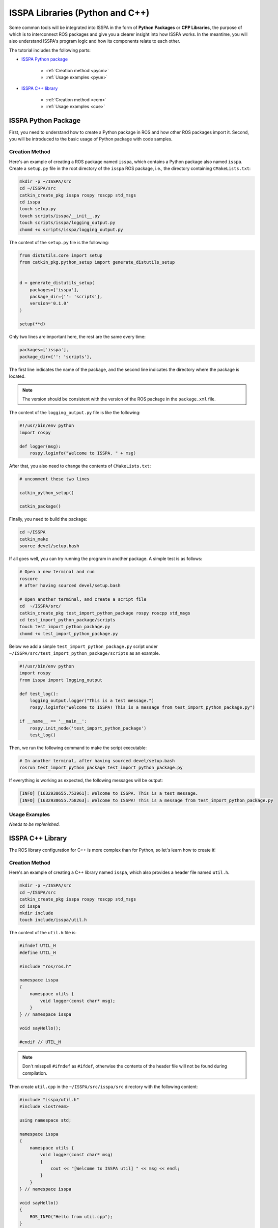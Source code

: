 **ISSPA Libraries (Python and C++)**
====================================

Some common tools will be integrated into ISSPA in the form of **Python Packages** or **CPP Libraries**, 
the purpose of which is to interconnect ROS packages and give you a clearer insight into how ISSPA works. 
In the meantime, you will also understand ISSPA's program logic and how its components relate to each other. 

The tutorial includes the following parts:

- `ISSPA Python package`_

    - :ref:`Creation method <pycm>`

    - :ref:`Usage examples <pyue>`

- `ISSPA C++ library`_

    - :ref:`Creation method <ccm>`

    - :ref:`Usage examples <cue>`


ISSPA Python Package
--------------------

First, you need to understand how to create a Python package in ROS and how other ROS packages import it. 
Second, you will be introduced to the basic usage of Python package with code samples.

.. _`pycm`:

Creation Method
~~~~~~~~~~~~~~~

Here's an example of creating a ROS package named ``isspa``, which contains a Python package also named ``isspa``.
Create a ``setup.py`` file in the root directory of the ``isspa`` ROS package, i.e., the directory containing ``CMakeLists.txt``:

.. code-block:: bash

    mkdir -p ~/ISSPA/src
    cd ~/ISSPA/src
    catkin_create_pkg isspa rospy roscpp std_msgs
    cd isspa
    touch setup.py
    touch scripts/isspa/__init__.py
    touch scripts/isspa/logging_output.py
    chomd +x scripts/isspa/logging_output.py

The content of the ``setup.py`` file is the following:

.. code-block:: python

    from distutils.core import setup
    from catkin_pkg.python_setup import generate_distutils_setup


    d = generate_distutils_setup(
        packages=['isspa'],
        package_dir={'': 'scripts'},
        version='0.1.0'
    )

    setup(**d)

Only two lines are important here, the rest are the same every time:

.. code-block:: python

    packages=['isspa'],
    package_dir={'': 'scripts'},

The first line indicates the name of the package, and the second line indicates the directory where the package is located.

.. note::

    The version should be consistent with the version of the ROS package in the ``package.xml`` file.

The content of the ``logging_output.py`` file is like the following:

.. code-block:: python

    #!/usr/bin/env python
    import rospy

    def logger(msg):
        rospy.loginfo("Welcome to ISSPA. " + msg)


After that, you also need to change the contents of ``CMakeLists.txt``:

.. code-block:: cmake

    # uncomment these two lines 

    catkin_python_setup()

    catkin_package()


Finally, you need to build the package:

.. code-block:: bash

    cd ~/ISSPA
    catkin_make
    source devel/setup.bash


If all goes well, you can try running the program in another package. A simple test is as follows:

.. code-block:: bash

    # Open a new terminal and run
    roscore
    # after having sourced devel/setup.bash

    # Open another terminal, and create a script file
    cd  ~/ISSPA/src/
    catkin_create_pkg test_import_python_package rospy roscpp std_msgs
    cd test_import_python_package/scripts
    touch test_import_python_package.py
    chomd +x test_import_python_package.py


Below we add a simple ``test_import_python_package.py`` script under ``~/ISSPA/src/test_import_python_package/scripts`` as an example.

.. code-block:: python
    

    #!/usr/bin/env python
    import rospy
    from isspa import logging_output

    def test_log():
        logging_output.logger("This is a test message.")
        rospy.loginfo("Welcome to ISSPA! This is a message from test_import_python_package.py")

    if __name__ == '__main__':
        rospy.init_node('test_import_python_package')
        test_log()

Then, we run the following command to make the script executable:

.. code-block:: bash

    # In another terminal, after having sourced devel/setup.bash
    rosrun test_import_python_package test_import_python_package.py

If everything is working as expected, the following messages will be output:

.. code-block:: bash

    [INFO] [1632938655.753961]: Welcome to ISSPA. This is a test message.
    [INFO] [1632938655.758263]: Welcome to ISSPA! This is a message from test_import_python_package.py


.. _`pyue`:

Usage Examples
~~~~~~~~~~~~~~

*Needs to be replenished.*


ISSPA C++ Library
-----------------

The ROS library configuration for C++ is more complex than for Python, so let's learn how to create it!

.. _`ccm`:

Creation Method
~~~~~~~~~~~~~~~

Here's an example of creating a C++ library named ``isspa``, which also provides a header file named ``util.h``.

.. code-block:: bash

    mkdir -p ~/ISSPA/src
    cd ~/ISSPA/src
    catkin_create_pkg isspa rospy roscpp std_msgs
    cd isspa
    mkdir include
    touch include/isspa/util.h

The content of the ``util.h`` file is:

.. code-block:: cpp

    #ifndef UTIL_H
    #define UTIL_H

    #include "ros/ros.h"

    namespace isspa
    {
        namespace utils {
            void logger(const char* msg);
        }
    } // namespace isspa

    void sayHello();

    #endif // UTIL_H

.. note::

    Don't misspell ``#ifndef`` as ``#ifdef``, otherwise the contents of the header file will not be found during compilation.

Then create ``util.cpp`` in the ``~/ISSPA/src/isspa/src`` directory with the following content:

.. code-block:: cpp

    #include "isspa/util.h"
    #include <iostream>

    using namespace std;

    namespace isspa
    {
        namespace utils {
            void logger(const char* msg)
            {
                cout << "[Welcome to ISSPA util] " << msg << endl;
            }
        }
    } // namespace isspa

    void sayHello()
    {
        ROS_INFO("Hello from util.cpp");
    }

After that, you also need to change the content of ``CMakeLists.txt`` within the ``isspa`` package:

.. code-block:: cmake

    cmake_minimum_required(VERSION 3.0.2)
    project(isspa)

    find_package(catkin REQUIRED COMPONENTS
    roscpp
    rospy
    std_msgs
    )

    catkin_package(
    INCLUDE_DIRS include
    LIBRARIES isspa
    CATKIN_DEPENDS roscpp rospy std_msgs
    )

    include_directories(
    include
    ${catkin_INCLUDE_DIRS}
    )

    add_library(${PROJECT_NAME}
    src/util.cpp
    )

    target_link_libraries(${PROJECT_NAME}
    ${catkin_LIBRARIES}
    )

    install(TARGETS ${PROJECT_NAME}
    ARCHIVE DESTINATION ${CATKIN_PACKAGE_LIB_DESTINATION}
    LIBRARY DESTINATION ${CATKIN_PACKAGE_LIB_DESTINATION}
    RUNTIME DESTINATION ${CATKIN_GLOBAL_BIN_DESTINATION}
    )

    install(DIRECTORY include/${PROJECT_NAME}/
    DESTINATION ${CATKIN_PACKAGE_INCLUDE_DESTINATION}
    )

At this point, the other package requires changes to ``CMakeLists.txt`` and ``package.xml``, 
assuming the name of the other ROS package is ``test_import_roscpp_library``:

We need to create a ``main.cpp`` file first.

.. code-block:: bash

    cd ~/ISSPA/src/
    catkin_create_pkg test_import_roscpp_library rospy roscpp std_msgs
    cd test_import_roscpp_library/src
    touch src/main.cpp

A simple example is as follows:

.. code-block:: cpp
    
    // main.cpp
    #include <ros/ros.h>
    #include <isspa/util.h>

    int main(int argc, char** argv)
    {
        ros::init(argc, argv, "test_import_roscpp_library");
        ros::NodeHandle nh;

        isspa::utils::logger("Hello from main.cpp");
        sayHello();

        return 0;
    }

After that, you also need to change the content of ``CMakeLists.txt`` within the ``test_import_roscpp_library`` package:

.. code-block:: cmake

    # modify this part

    find_package(catkin REQUIRED COMPONENTS
    roscpp
    rospy
    std_msgs
    isspa
    )

    # and these lines

    add_executable(test_import_roscpp_library src/main.cpp)
    target_link_libraries(test_import_roscpp_library ${catkin_LIBRARIES})

and add a ``<depend>isspa</depend>`` tag inside the ``package.xml``.

Finally, you need to build the package:

.. code-block:: bash

    cd ~/ISSPA
    catkin_make
    source devel/setup.bash

If all goes well, you can try running the program in another package. A simple test is as follows:

.. code-block:: bash

    # Open a new terminal
    roscore

    # In another terminal
    rosrun test_import_roscpp_library test_import_roscpp_library

The following messages are expected to be output:

.. code-block:: bash

    [Welcome to ISSPA util] Hello from util.cpp
    [INFO] [1632938655.757961]: Hello from util.cpp


.. _`cue`:

Usage Examples
~~~~~~~~~~~~~~

*Needs to be replenished.*


Reference
---------

- `[ROS] Include a Cpp header from another package <https://roboticsbackend.com/ros-include-cpp-header-from-another-package/>`_

- `[ROS] How To Import a Python Module From Another Package <https://roboticsbackend.com/ros-import-python-module-from-another-package/>`_





